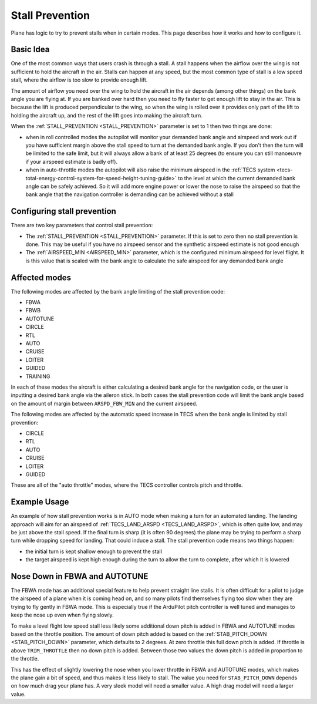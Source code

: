 .. _stall-prevention:

================
Stall Prevention
================

Plane has logic to try to prevent stalls when in certain modes. This
page describes how it works and how to configure it.

Basic Idea
==========

One of the most common ways that users crash is through a stall. A stall
happens when the airflow over the wing is not sufficient to hold the
aircraft in the air. Stalls can happen at any speed, but the most common
type of stall is a low speed stall, where the airflow is too slow to
provide enough lift.

The amount of airflow you need over the wing to hold the aircraft in the
air depends (among other things) on the bank angle you are flying at. If
you are banked over hard then you need to fly faster to get enough lift
to stay in the air. This is because the lift is produced perpendicular
to the wing, so when the wing is rolled over it provides only part of
the lift to holding the aircraft up, and the rest of the lift goes into
making the aircraft turn.

When the :ref:`STALL_PREVENTION <STALL_PREVENTION>`
parameter is set to 1 then two things are done:

-  when in roll controlled modes the autopilot will monitor your
   demanded bank angle and airspeed and work out if you have sufficient
   margin above the stall speed to turn at the demanded bank angle. If
   you don't then the turn will be limited to the safe limit, but it
   will always allow a bank of at least 25 degrees (to ensure you can
   still manoeuvre if your airspeed estimate is badly off).
-  when in auto-throttle modes the autopilot will also raise the minimum
   airspeed in the :ref:`TECS system <tecs-total-energy-control-system-for-speed-height-tuning-guide>`
   to the level at which the current demanded bank angle can be safely
   achieved. So it will add more engine power or lower the nose to raise
   the airspeed so that the bank angle that the navigation controller is
   demanding can be achieved without a stall

Configuring stall prevention
============================

There are two key parameters that control stall prevention:

-  The :ref:`STALL_PREVENTION <STALL_PREVENTION>`
   parameter. If this is set to zero then no stall prevention is done.
   This may be useful if you have no airspeed sensor and the synthetic
   airspeed estimate is not good enough
-  The :ref:`AIRSPEED_MIN <AIRSPEED_MIN>`
   parameter, which is the configured minimum airspeed for level flight.
   It is this value that is scaled with the bank angle to calculate the
   safe airspeed for any demanded bank angle

Affected modes
==============

The following modes are affected by the bank angle limiting of the stall
prevention code:

-  FBWA
-  FBWB
-  AUTOTUNE
-  CIRCLE
-  RTL
-  AUTO
-  CRUISE
-  LOITER
-  GUIDED
-  TRAINING

In each of these modes the aircraft is either calculating a desired bank
angle for the navigation code, or the user is inputting a desired bank
angle via the aileron stick. In both cases the stall prevention code
will limit the bank angle based on the amount of margin between
``ARSPD_FBW_MIN`` and the current airspeed.

The following modes are affected by the automatic speed increase in TECS
when the bank angle is limited by stall prevention:

-  CIRCLE
-  RTL
-  AUTO
-  CRUISE
-  LOITER
-  GUIDED

These are all of the "auto throttle" modes, where the TECS controller
controls pitch and throttle.

Example Usage
=============

An example of how stall prevention works is in AUTO mode when making a
turn for an automated landing. The landing approach will aim for an
airspeed of :ref:`TECS_LAND_ARSPD <TECS_LAND_ARSPD>`,
which is often quite low, and may be just above the stall speed. If the
final turn is sharp (it is often 90 degrees) the plane may be trying to
perform a sharp turn while dropping speed for landing. That could induce
a stall. The stall prevention code means two things happen:

-  the initial turn is kept shallow enough to prevent the stall
-  the target airspeed is kept high enough during the turn to allow the
   turn to complete, after which it is lowered

Nose Down in FBWA and AUTOTUNE
==============================

The FBWA mode has an additional special feature to help prevent straight
line stalls. It is often difficult for a pilot to judge the airspeed of
a plane when it is coming head on, and so many pilots find themselves
flying too slow when they are trying to fly gently in FBWA mode. This is
especially true if the ArduPilot pitch controller is well tuned and
manages to keep the nose up even when flying slowly.

To make a level flight low speed stall less likely some additional down
pitch is added in FBWA and AUTOTUNE modes based on the throttle
position. The amount of down pitch added is based on the
:ref:`STAB_PITCH_DOWN <STAB_PITCH_DOWN>`
parameter, which defaults to 2 degrees. At zero throttle this full down
pitch is added. If throttle is above ``TRIM_THROTTLE`` then no down
pitch is added. Between those two values the down pitch is added in
proportion to the throttle.

This has the effect of slightly lowering the nose when you lower
throttle in FBWA and AUTOTUNE modes, which makes the plane gain a bit of
speed, and thus makes it less likely to stall. The value you need for
``STAB_PITCH_DOWN`` depends on how much drag your plane has. A very
sleek model will need a smaller value. A high drag model will need a
larger value.
